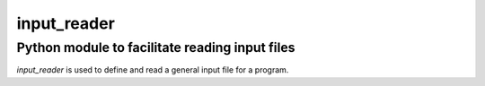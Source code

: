 input_reader
============

Python module to facilitate reading input files
-----------------------------------------------


*input_reader* is used to define and read a general input file for a program.